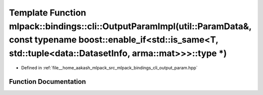 .. _exhale_function_namespacemlpack_1_1bindings_1_1cli_1a4cd9c6097a73f6737d38221660bb4d56:

Template Function mlpack::bindings::cli::OutputParamImpl(util::ParamData&, const typename boost::enable_if<std::is_same<T, std::tuple<data::DatasetInfo, arma::mat>>>::type \*)
===============================================================================================================================================================================

- Defined in :ref:`file__home_aakash_mlpack_src_mlpack_bindings_cli_output_param.hpp`


Function Documentation
----------------------


.. doxygenfunction:: mlpack::bindings::cli::OutputParamImpl(util::ParamData&, const typename boost::enable_if<std::is_same<T, std::tuple<data::DatasetInfo, arma::mat>>>::type *)
